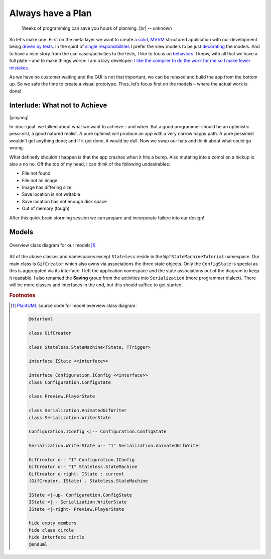 Always have a Plan
******************

.. epigraph::

   Weeks of programming can save you hours of planning. |br|
   -- unknown

So let's make one. First on the meta layer we want to create a solid_, MVVM_ structured application with our development being `driven by tests <https://en.wikipedia.org/wiki/Test-driven_development>`_. In the spirit of `single responsibilities <https://en.wikipedia.org/wiki/Single_responsibility_principle>`_ I prefer the view models to be just decorating_ the models. And to have a nice story from the use cases/activities to the tests, I like to focus on behaviors_. I know, with all that we have a full plate – and to make things worse: I am a lazy developer: `I like the compiler to do the work for me so I make fewer mistakes <http://www.aristeia.com/Papers/IEEE_Software_JulAug_2004_revised.htm>`_.

.. _solid: https://en.wikipedia.org/wiki/SOLID_(object-oriented_design)

.. _MVVM: https://en.wikipedia.org/wiki/Model%E2%80%93view%E2%80%93viewmodel

.. _decorating: https://en.wikipedia.org/wiki/Decorator_pattern

.. _behaviors: https://en.wikipedia.org/wiki/Behavior-driven_development

As we have no customer waiting and the GUI is not that important, we can be relaxed and build the app from the bottom up. So we safe the time to create a visual prototype. Thus, let’s focus first on the models – where the actual work is done!

Interlude: What not to Achieve
==============================

|yinyang|

In :doc:`goal` we talked about what we want to achieve – and when. But a good programmer should be an optimistic pessimist, a good natured realist. A pure optimist will produce an app with a very narrow happy path. A pure pessimist wouldn’t get anything done; and if it got done, it would be dull. Now we swap our hats and think about what could go wrong.

What definetly shouldn't happen is that the app crashes when it hits a bump. Also mutating into a zombi on a hickup is also a no no. Off the top of my head, I can think of the following undesirables:

* File not found
* File not an image
* Image has differing size
* Save location is not writable
* Save location has not enough disk space
* Out of memory (tough)

After this quick brain storming session we can prepare and incorporate failure into our design!

Models
======

.. figure:: /images/model_overview.svg
   :align: center

   Overview class diagram for our models\ [#model-cd]_

All of the above classes and namespaces except ``Stateless`` reside in the ``WpfStateMachineTutorial`` namespace. Our main class is ``GifCreator`` which also owns via associations the three state objects. Only the ``ConfigState`` is special as this is aggregated via its interface. I left the application namespace and the state associations out of the diagram to keep it readable. I also renamed the **Saving** group from the activities into ``Serialization`` (more programmer dialect). There will be more classes and interfaces in the end, but this should suffice to get started.

.. rubric:: Footnotes

.. [#model-cd] PlantUML_ source code for model overview class diagram:

   .. code-block:: doscon

      @startuml

      class GifCreator

      class Stateless.StateMachine<TState, TTrigger>

      interface IState <<interface>>

      interface Configuration.IConfig <<interface>>
      class Configuration.ConfigState

      class Preview.PlayerState

      class Serialization.AnimatedGifWriter
      class Serialization.WriterState

      Configuration.IConfig <|-- Configuration.ConfigState

      Serialization.WriterState o-- "1" Serialization.AnimatedGifWriter

      GifCreator o-- "1" Configuration.IConfig
      GifCreator o-- "1" Stateless.StateMachine
      GifCreator o-right- IState : current
      (GifCreator, IState) . Stateless.StateMachine

      IState <|-up- Configuration.ConfigState
      IState <|-- Serialization.WriterState
      IState <|-right- Preview.PlayerState

      hide empty members
      hide class circle
      hide interface circle
      @enduml

.. _PlantUML: http://plantuml.com/

.. |br| raw:: html

   <br />

.. |yinyang| raw:: html

   <center><a title="By Gregory Maxwell [Public domain], via Wikimedia Commons" href="https://commons.wikimedia.org/wiki/File%3AYin_yang.svg"><img width="64" alt="Yin yang" src="https://upload.wikimedia.org/wikipedia/commons/thumb/1/17/Yin_yang.svg/64px-Yin_yang.svg.png"/></a></center>
